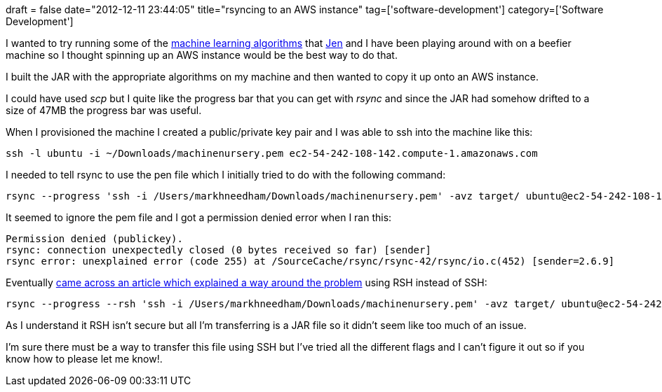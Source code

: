 +++
draft = false
date="2012-12-11 23:44:05"
title="rsyncing to an AWS instance"
tag=['software-development']
category=['Software Development']
+++

I wanted to try running some of the http://www.markhneedham.com/blog/category/machine-learning/[machine learning algorithms] that https://twitter.com/jennifersmithco[Jen] and I have been playing around with on a beefier machine so I thought spinning up an AWS instance would be the best way to do that.

I built the JAR with the appropriate algorithms on my machine and then wanted to copy it up onto an AWS instance.

I could have used +++<cite>+++scp+++</cite>+++ but I quite like the progress bar that you can get with +++<cite>+++rsync+++</cite>+++ and since the JAR had somehow drifted to a size of 47MB the progress bar was useful.

When I provisioned the machine I created a public/private key pair and I was able to ssh into the machine like this:

[source,text]
----

ssh -l ubuntu -i ~/Downloads/machinenursery.pem ec2-54-242-108-142.compute-1.amazonaws.com
----

I needed to tell rsync to use the pen file which I initially tried to do with the following command:

[source,text]
----

rsync --progress 'ssh -i /Users/markhneedham/Downloads/machinenursery.pem' -avz target/ ubuntu@ec2-54-242-108-142.compute-1.amazonaws.com:machinenursery
----

It seemed to ignore the pem file and I got a permission denied error when I ran this:

[source,text]
----

Permission denied (publickey).
rsync: connection unexpectedly closed (0 bytes received so far) [sender]
rsync error: unexplained error (code 255) at /SourceCache/rsync/rsync-42/rsync/io.c(452) [sender=2.6.9]
----

Eventually http://alestic.com/2009/04/ubuntu-ec2-sudo-ssh-rsync[came across an article which explained a way around the problem] using RSH instead of SSH:

[source,text]
----

rsync --progress --rsh 'ssh -i /Users/markhneedham/Downloads/machinenursery.pem' -avz target/ ubuntu@ec2-54-242-108-142.compute-1.amazonaws.com:machine nursery
----

As I understand it RSH isn't secure but all I'm transferring is a JAR file so it didn't seem like too much of an issue.

I'm sure there must be a way to transfer this file using SSH but I've tried all the different flags and I can't figure it out so if you know how to please let me know!.
